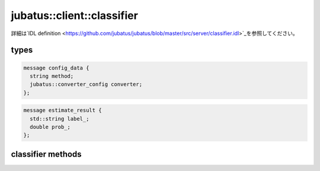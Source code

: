 jubatus::client::classifier
---------------------------


.. See `IDL definition <https://github.com/jubatus/jubatus/blob/master/src/server/classifier.idl>`_ for original and detailed spec.
詳細は`IDL definition <https://github.com/jubatus/jubatus/blob/master/src/server/classifier.idl>`_を参照してください。

types
~~~~~

.. code-block:: c++

   message config_data {
     string method;
     jubatus::converter_config converter;
   };


.. code-block:: c++

   message estimate_result {
     std::string label_;
     double prob_;
   };



classifier methods
~~~~~~~~~~~~~~~~~~

.. describe:: train(0: string name, 1: list<tuple<string, datum> > data)

 - Parameters:

  - ``name`` : タスクを識別するユニークな名前
  - ``data`` : labelとdatumで構成される組のリスト

 - Returns:

  - 成功すると0が返る

 ランダムに一台選んだサーバで学習し、モデルを更新する。``tuple<string, datum>``は、datumとそのlabelの組である。
 この関数は``tuple<string, datum>``をリスト形式で、まとめて同時に受け付けることが出来る。

.. Training model at a server chosen randomly. ``tuple<string, datum>`` is a tuple of datum and it's label. 
.. This function is designed to allow bulk update with list of tuple of label and datum.


.. describe:: list<list<estimate_result> > classify(0: string name, 1: list<datum> data)

 - Parameters:

  - ``name`` : タスクを識別するユニークな名前
  - ``data`` : datumのリスト

 - Returns:

  - ``estimate_results``のリスト

 ランダムに選んだサーバで結果を推定する。``estimate_results``は、labelとその信頼性の値の組のリストが、入れられたdatumの順番にリストで入っている。
.. Estimating a result at a server choosen randomly. ``estimate_results`` is a list of tuple of label and it's reliablity value.
